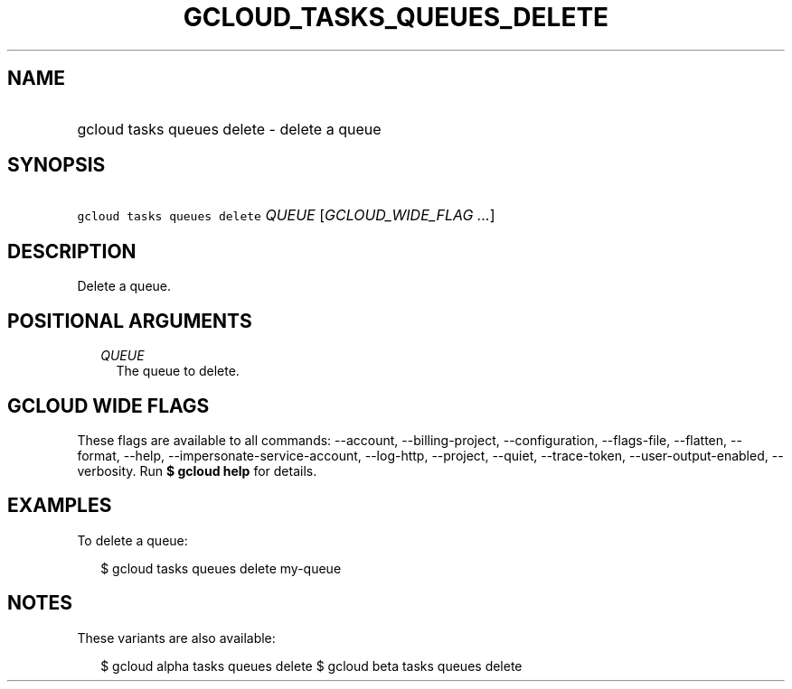 
.TH "GCLOUD_TASKS_QUEUES_DELETE" 1



.SH "NAME"
.HP
gcloud tasks queues delete \- delete a queue



.SH "SYNOPSIS"
.HP
\f5gcloud tasks queues delete\fR \fIQUEUE\fR [\fIGCLOUD_WIDE_FLAG\ ...\fR]



.SH "DESCRIPTION"

Delete a queue.



.SH "POSITIONAL ARGUMENTS"

.RS 2m
.TP 2m
\fIQUEUE\fR
The queue to delete.



.RE
.sp

.SH "GCLOUD WIDE FLAGS"

These flags are available to all commands: \-\-account, \-\-billing\-project,
\-\-configuration, \-\-flags\-file, \-\-flatten, \-\-format, \-\-help,
\-\-impersonate\-service\-account, \-\-log\-http, \-\-project, \-\-quiet,
\-\-trace\-token, \-\-user\-output\-enabled, \-\-verbosity. Run \fB$ gcloud
help\fR for details.



.SH "EXAMPLES"

To delete a queue:

.RS 2m
$ gcloud tasks queues delete my\-queue
.RE



.SH "NOTES"

These variants are also available:

.RS 2m
$ gcloud alpha tasks queues delete
$ gcloud beta tasks queues delete
.RE

